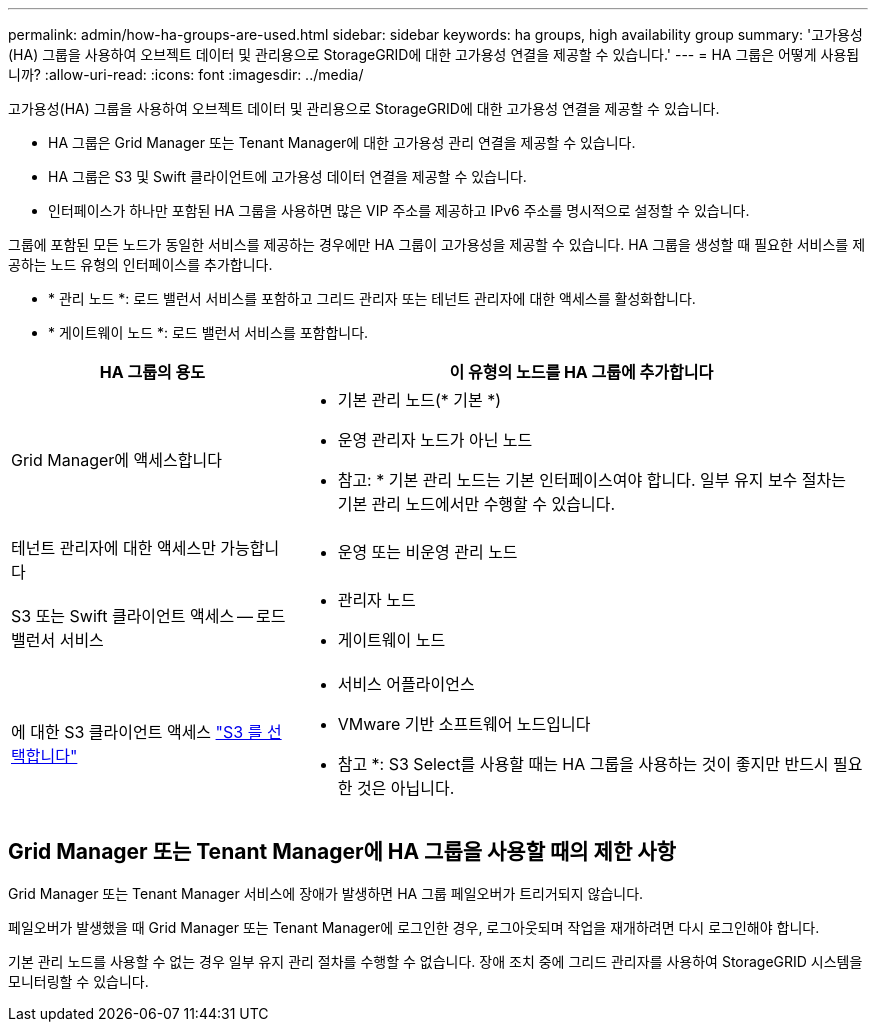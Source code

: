 ---
permalink: admin/how-ha-groups-are-used.html 
sidebar: sidebar 
keywords: ha groups, high availability group 
summary: '고가용성(HA) 그룹을 사용하여 오브젝트 데이터 및 관리용으로 StorageGRID에 대한 고가용성 연결을 제공할 수 있습니다.' 
---
= HA 그룹은 어떻게 사용됩니까?
:allow-uri-read: 
:icons: font
:imagesdir: ../media/


[role="lead"]
고가용성(HA) 그룹을 사용하여 오브젝트 데이터 및 관리용으로 StorageGRID에 대한 고가용성 연결을 제공할 수 있습니다.

* HA 그룹은 Grid Manager 또는 Tenant Manager에 대한 고가용성 관리 연결을 제공할 수 있습니다.
* HA 그룹은 S3 및 Swift 클라이언트에 고가용성 데이터 연결을 제공할 수 있습니다.
* 인터페이스가 하나만 포함된 HA 그룹을 사용하면 많은 VIP 주소를 제공하고 IPv6 주소를 명시적으로 설정할 수 있습니다.


그룹에 포함된 모든 노드가 동일한 서비스를 제공하는 경우에만 HA 그룹이 고가용성을 제공할 수 있습니다. HA 그룹을 생성할 때 필요한 서비스를 제공하는 노드 유형의 인터페이스를 추가합니다.

* * 관리 노드 *: 로드 밸런서 서비스를 포함하고 그리드 관리자 또는 테넌트 관리자에 대한 액세스를 활성화합니다.
* * 게이트웨이 노드 *: 로드 밸런서 서비스를 포함합니다.


[cols="1a,2a"]
|===
| HA 그룹의 용도 | 이 유형의 노드를 HA 그룹에 추가합니다 


 a| 
Grid Manager에 액세스합니다
 a| 
* 기본 관리 노드(* 기본 *)
* 운영 관리자 노드가 아닌 노드


* 참고: * 기본 관리 노드는 기본 인터페이스여야 합니다. 일부 유지 보수 절차는 기본 관리 노드에서만 수행할 수 있습니다.



 a| 
테넌트 관리자에 대한 액세스만 가능합니다
 a| 
* 운영 또는 비운영 관리 노드




 a| 
S3 또는 Swift 클라이언트 액세스 -- 로드 밸런서 서비스
 a| 
* 관리자 노드
* 게이트웨이 노드




 a| 
에 대한 S3 클라이언트 액세스 link:../admin/manage-s3-select-for-tenant-accounts.html["S3 를 선택합니다"]
 a| 
* 서비스 어플라이언스
* VMware 기반 소프트웨어 노드입니다


* 참고 *: S3 Select를 사용할 때는 HA 그룹을 사용하는 것이 좋지만 반드시 필요한 것은 아닙니다.

|===


== Grid Manager 또는 Tenant Manager에 HA 그룹을 사용할 때의 제한 사항

Grid Manager 또는 Tenant Manager 서비스에 장애가 발생하면 HA 그룹 페일오버가 트리거되지 않습니다.

페일오버가 발생했을 때 Grid Manager 또는 Tenant Manager에 로그인한 경우, 로그아웃되며 작업을 재개하려면 다시 로그인해야 합니다.

기본 관리 노드를 사용할 수 없는 경우 일부 유지 관리 절차를 수행할 수 없습니다. 장애 조치 중에 그리드 관리자를 사용하여 StorageGRID 시스템을 모니터링할 수 있습니다.
